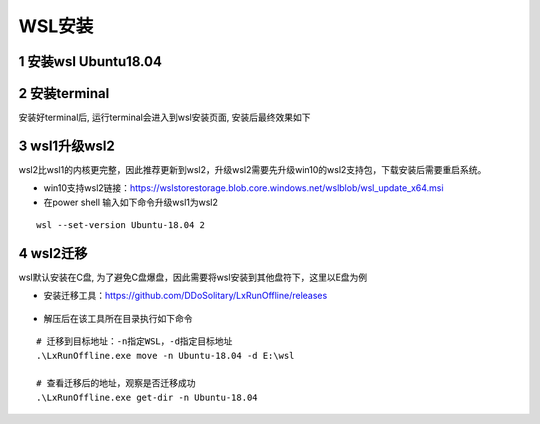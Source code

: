WSL安装
========================================

1 安装wsl Ubuntu18.04
^^^^^^^^^^^^^^^^^^^^^^^^^^^^^^^^^^^^^^^^

.. figure:: images/install_ubuntu.png


2 安装terminal
^^^^^^^^^^^^^^^^^^^^^^^^^^^^^^^^^^^^^^^^

安装好terminal后, 运行terminal会进入到wsl安装页面, 安装后最终效果如下

.. figure:: images/install_terminall.png
.. figure:: images/wsl_ui.png


3 wsl1升级wsl2
^^^^^^^^^^^^^^^^^^^^^^^^^^^^^^^^^^^^^^^^

wsl2比wsl1的内核更完整，因此推荐更新到wsl2，升级wsl2需要先升级win10的wsl2支持包，下载安装后需要重启系统。

- win10支持wsl2链接：https://wslstorestorage.blob.core.windows.net/wslblob/wsl_update_x64.msi
- 在power shell 输入如下命令升级wsl1为wsl2
::

    wsl --set-version Ubuntu-18.04 2

.. figure:: images/switch_wsl2.png


4 wsl2迁移
^^^^^^^^^^^^^^^^^^^^^^^^^^^^^^^^^^^^^^^^

wsl默认安装在C盘, 为了避免C盘爆盘，因此需要将wsl安装到其他盘符下，这里以E盘为例

- 安装迁移工具：https://github.com/DDoSolitary/LxRunOffline/releases

.. figure:: images/wsl_transfer.png

- 解压后在该工具所在目录执行如下命令
::

    # 迁移到目标地址：-n指定WSL，-d指定目标地址
    .\LxRunOffline.exe move -n Ubuntu-18.04 -d E:\wsl

    # 查看迁移后的地址，观察是否迁移成功
    .\LxRunOffline.exe get-dir -n Ubuntu-18.04




